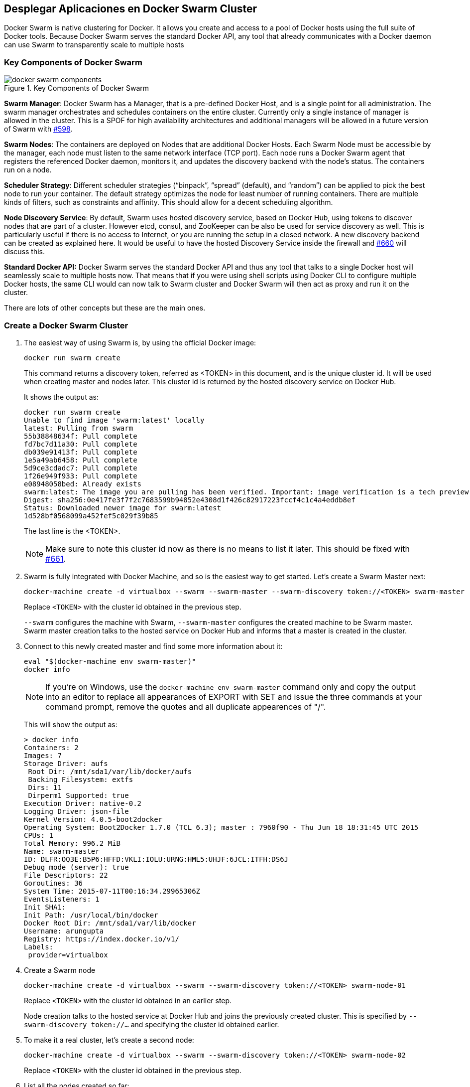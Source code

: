 [[Docker_Swarm]]
## Desplegar Aplicaciones en Docker Swarm Cluster

Docker Swarm is native clustering for Docker. It allows you create and access to a pool of Docker hosts using the full suite of Docker tools. Because Docker Swarm serves the standard Docker API, any tool that already communicates with a Docker daemon can use Swarm to transparently scale to multiple hosts

### Key Components of Docker Swarm

.Key Components of Docker Swarm
image::docker-swarm-components.png[]

*Swarm Manager*: Docker Swarm has a Manager, that is a pre-defined Docker Host, and is a single point for all administration. The swarm manager orchestrates and schedules containers on the entire cluster. Currently only a single instance of manager is allowed in the cluster. This is a SPOF for high availability architectures and additional managers will be allowed in a future version of Swarm with https://github.com/docker/swarm/issues/598[#598].

*Swarm Nodes*: The containers are deployed on Nodes that are additional Docker Hosts. Each Swarm Node must be accessible by the manager, each node must listen to the same network interface (TCP port). Each node runs a Docker Swarm agent that registers the referenced Docker daemon, monitors it, and updates the discovery backend with the node’s status. The containers run on a node.

*Scheduler Strategy*: Different scheduler strategies ("`binpack`", "`spread`" (default), and "`random`") can be applied to pick the best node to run your container. The default strategy optimizes the node for least number of running containers. There are multiple kinds of filters, such as constraints and affinity.  This should allow for a decent scheduling algorithm.

*Node Discovery Service*: By default, Swarm uses hosted discovery service, based on Docker Hub, using tokens to discover nodes that are part of a cluster. However etcd, consul, and ZooKeeper can be also be used for service discovery as well. This is particularly useful if there is no access to Internet, or you are running the setup in a closed network. A new discovery backend can be created as explained here. It would be useful to have the hosted Discovery Service inside the firewall and https://github.com/docker/swarm/issues/660[#660] will discuss this.

**Standard Docker API:** Docker Swarm serves the standard Docker API and thus any tool that talks to a single Docker host will seamlessly scale to multiple hosts now. That means that if you were using shell scripts using Docker CLI to configure multiple Docker hosts, the same CLI would can now talk to Swarm cluster and Docker Swarm will then act as proxy and run it on the cluster.

There are lots of other concepts but these are the main ones.

### Create a Docker Swarm Cluster

. The easiest way of using Swarm is, by using the official Docker image:

  docker run swarm create
+
This command returns a discovery token, referred as <TOKEN> in this document, and is the unique cluster id. It will be used when creating master and nodes later. This cluster id is returned by the hosted discovery service on Docker Hub.
+
It shows the output as:
+
[source, text]
----
docker run swarm create
Unable to find image 'swarm:latest' locally
latest: Pulling from swarm
55b38848634f: Pull complete
fd7bc7d11a30: Pull complete
db039e91413f: Pull complete
1e5a49ab6458: Pull complete
5d9ce3cdadc7: Pull complete
1f26e949f933: Pull complete
e08948058bed: Already exists
swarm:latest: The image you are pulling has been verified. Important: image verification is a tech preview feature and should not be relied on to provide security.
Digest: sha256:0e417fe3f7f2c7683599b94852e4308d1f426c82917223fccf4c1c4a4eddb8ef
Status: Downloaded newer image for swarm:latest
1d528bf0568099a452fef5c029f39b85
----
+
The last line is the <TOKEN>.
+
NOTE: Make sure to note this cluster id now as there is no means to list it later. This should be fixed with https://github.com/docker/swarm/issues/661[#661].
+
. Swarm is fully integrated with Docker Machine, and so is the easiest way to get started. Let's create a Swarm Master next:
+
[source, text]
----
docker-machine create -d virtualbox --swarm --swarm-master --swarm-discovery token://<TOKEN> swarm-master
----
+
Replace `<TOKEN>` with the cluster id obtained in the previous step.
+
`--swarm` configures the machine with Swarm, `--swarm-master` configures the created machine to be Swarm master. Swarm master creation talks to the hosted service on Docker Hub and informs that a master is created in the cluster.
+
. Connect to this newly created master and find some more information about it:
+
[source, text]
----
eval "$(docker-machine env swarm-master)"
docker info
----
+
NOTE: If you're on Windows, use the `docker-machine env swarm-master` command only and copy the output into an editor to replace all appearances of EXPORT with SET and issue the three commands at your command prompt, remove the quotes and all duplicate appearences of "/".
+
This will show the output as:
+
[source, text]
----
> docker info
Containers: 2
Images: 7
Storage Driver: aufs
 Root Dir: /mnt/sda1/var/lib/docker/aufs
 Backing Filesystem: extfs
 Dirs: 11
 Dirperm1 Supported: true
Execution Driver: native-0.2
Logging Driver: json-file
Kernel Version: 4.0.5-boot2docker
Operating System: Boot2Docker 1.7.0 (TCL 6.3); master : 7960f90 - Thu Jun 18 18:31:45 UTC 2015
CPUs: 1
Total Memory: 996.2 MiB
Name: swarm-master
ID: DLFR:OQ3E:B5P6:HFFD:VKLI:IOLU:URNG:HML5:UHJF:6JCL:ITFH:DS6J
Debug mode (server): true
File Descriptors: 22
Goroutines: 36
System Time: 2015-07-11T00:16:34.29965306Z
EventsListeners: 1
Init SHA1:
Init Path: /usr/local/bin/docker
Docker Root Dir: /mnt/sda1/var/lib/docker
Username: arungupta
Registry: https://index.docker.io/v1/
Labels:
 provider=virtualbox
----
+
. Create a Swarm node

 docker-machine create -d virtualbox --swarm --swarm-discovery token://<TOKEN> swarm-node-01
+
Replace `<TOKEN>` with the cluster id obtained in an earlier step.
+
Node creation talks to the hosted service at Docker Hub and joins the previously created cluster. This is specified by `--swarm-discovery token://...` and specifying the cluster id obtained earlier.
. To make it a real cluster, let's create a second node:

  docker-machine create -d virtualbox --swarm --swarm-discovery token://<TOKEN> swarm-node-02
+
Replace `<TOKEN>` with the cluster id obtained in the previous step.

. List all the nodes created so far:

  docker-machine ls
+
This shows the output similar to the one below:
+
[source, text]
----
docker-machine ls
NAME            ACTIVE   DRIVER       STATE     URL                         SWARM
default         -        virtualbox   Running   tcp://192.168.99.100:2376
swarm-master    *        virtualbox   Running   tcp://192.168.99.102:2376   swarm-master (master)
swarm-node-01   -        virtualbox   Running   tcp://192.168.99.103:2376   swarm-master
swarm-node-02   -        virtualbox   Running   tcp://192.168.99.104:2376   swarm-master
----
+
The machines that are part of the cluster have the cluster’s name in the SWARM column, blank otherwise. For example, "`default`" is standalone machines where as all other machines are part of the "`swarm-master`" cluster. The Swarm master is also identified by (master) in the SWARM column.
+
. Connect to the Swarm cluster and find some information about it:

  eval "$(docker-machine env --swarm swarm-master)"
  docker info
+
This shows the output as:
+
[source, text]
----
> docker info
Containers: 4
Images: 3
Role: primary
Strategy: spread
Filters: affinity, health, constraint, port, dependency
Nodes: 3
 swarm-master: 192.168.99.102:2376
  └ Containers: 2
  └ Reserved CPUs: 0 / 1
  └ Reserved Memory: 0 B / 1.022 GiB
  └ Labels: executiondriver=native-0.2, kernelversion=4.0.5-boot2docker, operatingsystem=Boot2Docker 1.7.0 (TCL 6.3); master : 7960f90 - Thu Jun 18 18:31:45 UTC 2015, provider=virtualbox, storagedriver=aufs
 swarm-node-01: 192.168.99.103:2376
  └ Containers: 1
  └ Reserved CPUs: 0 / 1
  └ Reserved Memory: 0 B / 1.022 GiB
  └ Labels: executiondriver=native-0.2, kernelversion=4.0.5-boot2docker, operatingsystem=Boot2Docker 1.7.0 (TCL 6.3); master : 7960f90 - Thu Jun 18 18:31:45 UTC 2015, provider=virtualbox, storagedriver=aufs
 swarm-node-02: 192.168.99.104:2376
  └ Containers: 1
  └ Reserved CPUs: 0 / 1
  └ Reserved Memory: 0 B / 1.022 GiB
  └ Labels: executiondriver=native-0.2, kernelversion=4.0.5-boot2docker, operatingsystem=Boot2Docker 1.7.0 (TCL 6.3); master : 7960f90 - Thu Jun 18 18:31:45 UTC 2015, provider=virtualbox, storagedriver=aufs
CPUs: 3
Total Memory: 3.065 GiB
----
+
There are 3 nodes – one Swarm master and 2 Swarm nodes. There is a total of 4 containers running in this cluster – one Swarm agent on master and each node, and there is an additional swarm-agent-master running on the master. This can be verified by connecting to the master and listing all the containers.
+
. List nodes in the cluster with the following command:
+
[source, text]
----
docker run swarm list token://<TOKEN>
----
+
This shows the output as:
+
[source, text]
----
> docker run swarm list token://1d528bf0568099a452fef5c029f39b85
192.168.99.103:2376
192.168.99.104:2376
192.168.99.102:2376
----

### Deploy Java EE Application to Docker Swarm Cluster

The complete cluster is in place now, and we need to deploy the Java EE application to it.

Swarm takes care for the distribution of deployments across the nodes. The only thing, we need to do is to deploy the application as already explained in <<JavaEE7_Container_Linking>>.

. Start MySQL server as:
+
[source, text]
----
docker run --name mysqldb -e MYSQL_USER=mysql -e MYSQL_PASSWORD=mysql -e MYSQL_DATABASE=sample -e MYSQL_ROOT_PASSWORD=supersecret -p 3306:3306 -d mysql
----
+
`-e` define environment variables that are read by the database at startup and allow us to access the database with this user and password.
+
. Start WildFly and deploy Java EE 7 application as:
+
[source, text]
----
docker run -d --name mywildfly --link mysqldb:db -p 8080:8080 arungupta/wildfly-mysql-javaee7
----
+
This is using the https://docs.docker.com/userguide/dockerlinks/[Docker Container Linking] explained earlier.
+
. Check state of the cluster as:
+
[source, text]
----
> docker info
Containers: 7
Images: 5
Role: primary
Strategy: spread
Filters: affinity, health, constraint, port, dependency
Nodes: 3
 swarm-master: 192.168.99.102:2376
  └ Containers: 2
  └ Reserved CPUs: 0 / 1
  └ Reserved Memory: 0 B / 1.022 GiB
  └ Labels: executiondriver=native-0.2, kernelversion=4.0.5-boot2docker, operatingsystem=Boot2Docker 1.7.0 (TCL 6.3); master : 7960f90 - Thu Jun 18 18:31:45 UTC 2015, provider=virtualbox, storagedriver=aufs
 swarm-node-01: 192.168.99.103:2376
  └ Containers: 2
  └ Reserved CPUs: 0 / 1
  └ Reserved Memory: 0 B / 1.022 GiB
  └ Labels: executiondriver=native-0.2, kernelversion=4.0.5-boot2docker, operatingsystem=Boot2Docker 1.7.0 (TCL 6.3); master : 7960f90 - Thu Jun 18 18:31:45 UTC 2015, provider=virtualbox, storagedriver=aufs
 swarm-node-02: 192.168.99.104:2376
  └ Containers: 3
  └ Reserved CPUs: 0 / 1
  └ Reserved Memory: 0 B / 1.022 GiB
  └ Labels: executiondriver=native-0.2, kernelversion=4.0.5-boot2docker, operatingsystem=Boot2Docker 1.7.0 (TCL 6.3); master : 7960f90 - Thu Jun 18 18:31:45 UTC 2015, provider=virtualbox, storagedriver=aufs
CPUs: 3
Total Memory: 3.065 GiB
----
+
"`swarm-node-02`" is running three containers and so lets look at the list of running containers:
+
[source, text]
----
> eval "$(docker-machine env swarm-node-02)"
> docker ps -a
CONTAINER ID        IMAGE                             COMMAND                CREATED              STATUS              PORTS                    NAMES
805f3587f5df        arungupta/wildfly-mysql-javaee7   "/opt/jboss/wildfly/   About a minute ago   Up About a minute   0.0.0.0:8080->8080/tcp   mywildfly
ababc544df97        mysql                             "/entrypoint.sh mysq   5 minutes ago        Up 5 minutes        0.0.0.0:3306->3306/tcp   mysqldb
45b015bc79f4        swarm:latest                      "/swarm join --addr    17 minutes ago       Up 17 minutes       2375/tcp                 swarm-agent
----
+
. Access the application as:
+
[source, text]
----
curl http://$(docker-machine ip swarm-node-02):8080/employees/resources/employees
----
+
to see the output as:
+
[source, xml]
----
<?xml version="1.0" encoding="UTF-8" standalone="yes"?><collection><employee><id>1</id><name>Penny</name></employee><employee><id>2</id><name>Sheldon</name></employee><employee><id>3</id><name>Amy</name></employee><employee><id>4</id><name>Leonard</name></employee><employee><id>5</id><name>Bernadette</name></employee><employee><id>6</id><name>Raj</name></employee><employee><id>7</id><name>Howard</name></employee><employee><id>8</id><name>Priya</name></employee></collection>
----

### Deploy Java EE Application to Docker Swarm Cluster using Docker Compose

<<Docker_Compose>> explains how multi container applications can be easily started using Docker Compose.

. Connect to '`swarm-node-02`':

  eval "$(docker-machine env swarm-node-02)"

. Stop the MySQL and WildFly containers:

  docker ps -a | grep wildfly | awk '{print $1}' | xargs docker rm -f
  docker ps -a | grep mysql | awk '{print $1}' | xargs docker rm -f

. Use the `docker-compose.yml` file explained in <<Docker_Compose>> to start the containers as:

  docker-compose up -d
  Creating wildflymysqljavaee7_mysqldb_1...
  Creating wildflymysqljavaee7_mywildfly_1...

. Check the containers running in the cluster as:

  eval "$(docker-machine env --swarm swarm-master)"
  docker info
+
to see the output as:
+
[source, text]
----
docker info
Containers: 7
Images: 5
Role: primary
Strategy: spread
Filters: affinity, health, constraint, port, dependency
Nodes: 3
 swarm-master: 192.168.99.102:2376
  └ Containers: 2
  └ Reserved CPUs: 0 / 1
  └ Reserved Memory: 0 B / 1.022 GiB
  └ Labels: executiondriver=native-0.2, kernelversion=4.0.5-boot2docker, operatingsystem=Boot2Docker 1.7.0 (TCL 6.3); master : 7960f90 - Thu Jun 18 18:31:45 UTC 2015, provider=virtualbox, storagedriver=aufs
 swarm-node-01: 192.168.99.103:2376
  └ Containers: 2
  └ Reserved CPUs: 0 / 1
  └ Reserved Memory: 0 B / 1.022 GiB
  └ Labels: executiondriver=native-0.2, kernelversion=4.0.5-boot2docker, operatingsystem=Boot2Docker 1.7.0 (TCL 6.3); master : 7960f90 - Thu Jun 18 18:31:45 UTC 2015, provider=virtualbox, storagedriver=aufs
 swarm-node-02: 192.168.99.104:2376
  └ Containers: 3
  └ Reserved CPUs: 0 / 1
  └ Reserved Memory: 0 B / 1.022 GiB
  └ Labels: executiondriver=native-0.2, kernelversion=4.0.5-boot2docker, operatingsystem=Boot2Docker 1.7.0 (TCL 6.3); master : 7960f90 - Thu Jun 18 18:31:45 UTC 2015, provider=virtualbox, storagedriver=aufs
CPUs: 3
Total Memory: 3.065 GiB
----
+
. Connect to '`swarm-node-02`' again:

  eval "$(docker-machine env swarm-node-02)"
+
and see the list of running containers as:
+
[source, text]
----
docker ps -a
CONTAINER ID        IMAGE                             COMMAND                CREATED             STATUS              PORTS                    NAMES
b1e7d9bd2c09        arungupta/wildfly-mysql-javaee7   "/opt/jboss/wildfly/   38 seconds ago      Up 37 seconds       0.0.0.0:8080->8080/tcp   wildflymysqljavaee7_mywildfly_1
ac9c967e4b1d        mysql:latest                      "/entrypoint.sh mysq   38 seconds ago      Up 38 seconds       3306/tcp                 wildflymysqljavaee7_mysqldb_1
45b015bc79f4        swarm:latest                      "/swarm join --addr    20 minutes ago      Up 20 minutes       2375/tcp                 swarm-agent
----

. Application can then be accessed again using:

  curl http://$(docker-machine ip swarm-node-02):8080/employees/resources/employees
+
and shows the output as:
+
[source, xml]
----
<?xml version="1.0" encoding="UTF-8" standalone="yes"?><collection><employee><id>1</id><name>Penny</name></employee><employee><id>2</id><name>Sheldon</name></employee><employee><id>3</id><name>Amy</name></employee><employee><id>4</id><name>Leonard</name></employee><employee><id>5</id><name>Bernadette</name></employee><employee><id>6</id><name>Raj</name></employee><employee><id>7</id><name>Howard</name></employee><employee><id>8</id><name>Priya</name></employee></collection>
----

Add container visualiation using https://github.com/javaee-samples/docker-java/issues/55.
